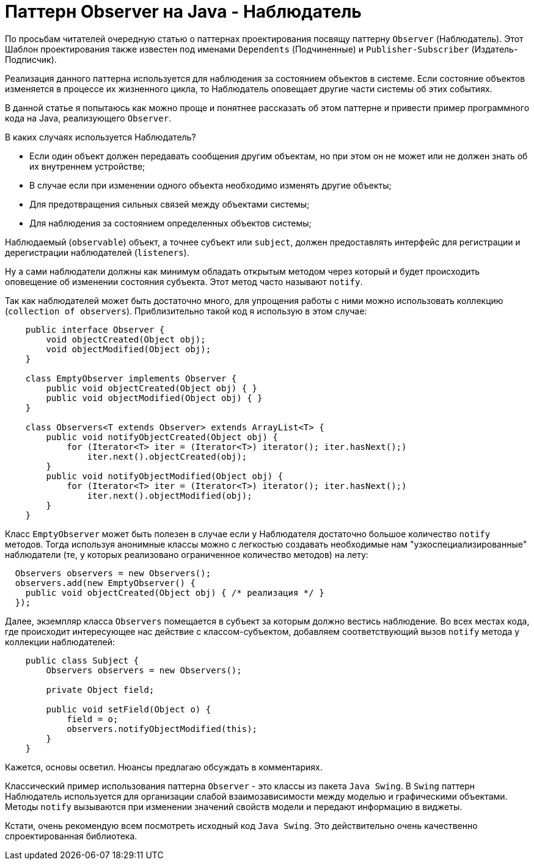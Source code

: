 = Паттерн Observer на Java - Наблюдатель

По просьбам читателей очередную статью о паттернах проектирования посвящу паттерну `Observer` (Наблюдатель). Этот Шаблон проектирования также известен под именами `Dependents` (Подчиненные) и `Publisher-Subscriber` (Издатель-Подписчик).

Реализация данного паттерна используется для наблюдения за состоянием объектов в системе. Если состояние объектов изменяется в процессе их жизненного цикла, то Наблюдатель оповещает другие части системы об этих событиях.

В данной статье я попытаюсь как можно проще и понятнее рассказать об этом паттерне и привести пример программного кода на Java, реализующего `Observer`.

В каких случаях используется Наблюдатель?

- Если один объект должен передавать сообщения другим объектам, но при этом он не может или не должен знать об их внутреннем устройстве;
- В случае если при изменении одного объекта необходимо изменять другие объекты;
- Для предотвращения сильных связей между объектами системы;
- Для наблюдения за состоянием определенных объектов системы;

Наблюдаемый (`observable`) объект, а точнее субъект или `subject`, должен предоставлять интерфейс для регистрации и дерегистрации наблюдателей (`listeners`).

Ну а сами наблюдатели должны как минимум обладать открытым методом через который и будет происходить оповещение об изменении состояния субъекта. Этот метод часто называют `notify`.

Так как наблюдателей может быть достаточно много, для упрощения работы с ними можно использовать коллекцию (`collection of observers`). Приблизительно такой код я использую в этом случае:

[source,java]
----
    public interface Observer {
        void objectCreated(Object obj);
        void objectModified(Object obj);
    }

    class EmptyObserver implements Observer {
        public void objectCreated(Object obj) { }
        public void objectModified(Object obj) { }
    }

    class Observers<T extends Observer> extends ArrayList<T> {
        public void notifyObjectCreated(Object obj) {
            for (Iterator<T> iter = (Iterator<T>) iterator(); iter.hasNext();)
                iter.next().objectCreated(obj);
        }
        public void notifyObjectModified(Object obj) {
            for (Iterator<T> iter = (Iterator<T>) iterator(); iter.hasNext();)
                iter.next().objectModified(obj);
        }
    }
----

Класс `EmptyObserver` может быть полезен в случае если у Наблюдателя достаточно большое количество `notify` методов. Тогда используя анонимные классы можно с легкостью создавать необходимые нам "узкоспециализированные" наблюдатели (те, у которых реализовано ограниченное количество методов) на лету:

[source,java]
----
  Observers observers = new Observers();
  observers.add(new EmptyObserver() {
    public void objectCreated(Object obj) { /* реализация */ }
  });
----

Далее, экземпляр класса `Observers` помещается в субъект за которым должно вестись наблюдение. Во всех местах кода, где происходит интересующее нас действие с классом-субъектом, добавляем соответствующий вызов `notify` метода у коллекции наблюдателей:

[source,java]
----
    public class Subject {
        Observers observers = new Observers();

        private Object field;

        public void setField(Object o) {
            field = o;
            observers.notifyObjectModified(this);
        }
    }
----

Кажется, основы осветил. Нюансы предлагаю обсуждать в комментариях.

Классический пример использования паттерна `Observer` - это классы из пакета `Java Swing`. В `Swing` паттерн Наблюдатель используется для организации слабой взаимозависимости между моделью и графическими объектами. Методы `notify` вызываются при изменении значений свойств модели и передают информацию в виджеты.

Кстати, очень рекомендую всем посмотреть исходный код `Java Swing`. Это действительно очень качественно спроектированная библиотека.
